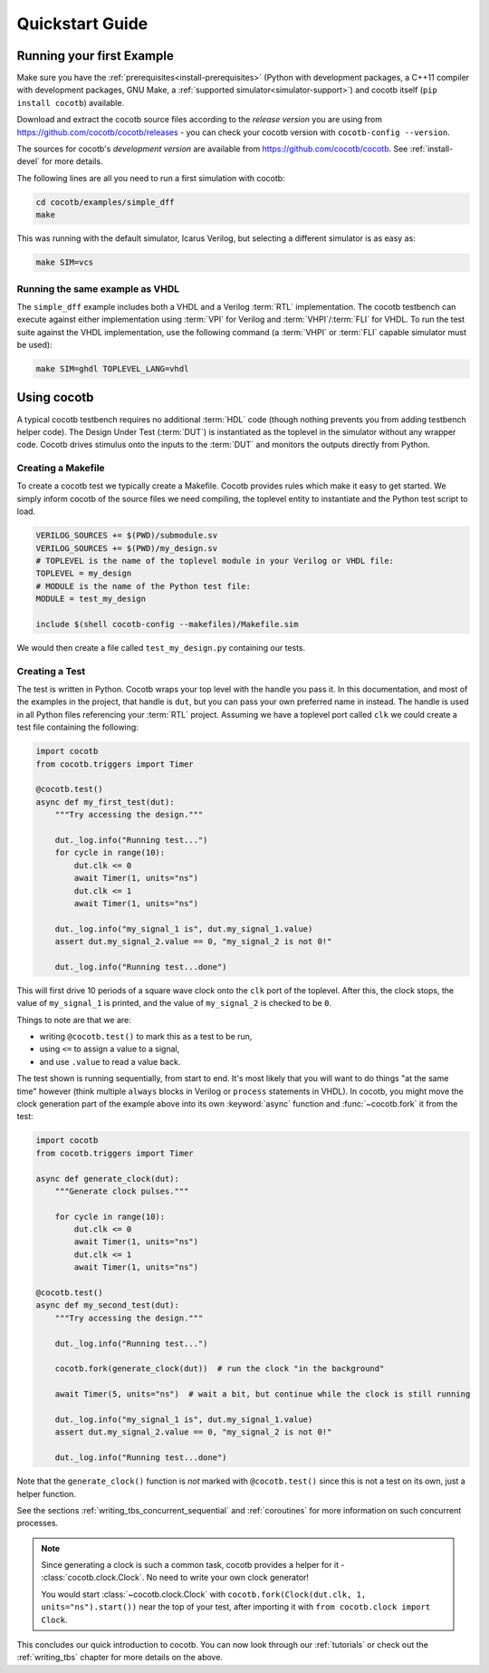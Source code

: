 .. _quickstart:

****************
Quickstart Guide
****************


Running your first Example
==========================

Make sure you have the :ref:`prerequisites<install-prerequisites>`
(Python with development packages, a C++11 compiler with development packages, GNU Make,
a :ref:`supported simulator<simulator-support>`) and cocotb itself (``pip install cocotb``) available.

Download and extract the cocotb source files according to the *release version* you are using from
https://github.com/cocotb/cocotb/releases - you can check your cocotb version with ``cocotb-config --version``.

The sources for cocotb's *development version* are available from https://github.com/cocotb/cocotb.
See :ref:`install-devel` for more details.

The following lines are all you need to run a first simulation with cocotb:

.. code-block:: bash

    cd cocotb/examples/simple_dff
    make

This was running with the default simulator, Icarus Verilog,
but selecting a different simulator is as easy as:

.. code-block:: bash

    make SIM=vcs


Running the same example as VHDL
--------------------------------

The ``simple_dff`` example includes both a VHDL and a Verilog :term:`RTL` implementation.
The cocotb testbench can execute against either implementation using :term:`VPI` for
Verilog and :term:`VHPI`/:term:`FLI` for VHDL.  To run the test suite against the VHDL
implementation, use the following command (a :term:`VHPI` or :term:`FLI` capable simulator must
be used):

.. code-block:: bash

    make SIM=ghdl TOPLEVEL_LANG=vhdl


Using cocotb
============

A typical cocotb testbench requires no additional :term:`HDL` code (though nothing prevents you from adding testbench helper code).
The Design Under Test (:term:`DUT`) is instantiated as the toplevel in the simulator
without any wrapper code.
Cocotb drives stimulus onto the inputs to the :term:`DUT` and monitors the outputs
directly from Python.


Creating a Makefile
-------------------

To create a cocotb test we typically create a Makefile.  Cocotb provides
rules which make it easy to get started.  We simply inform cocotb of the
source files we need compiling, the toplevel entity to instantiate and the
Python test script to load.

.. code-block:: makefile

    VERILOG_SOURCES += $(PWD)/submodule.sv
    VERILOG_SOURCES += $(PWD)/my_design.sv
    # TOPLEVEL is the name of the toplevel module in your Verilog or VHDL file:
    TOPLEVEL = my_design
    # MODULE is the name of the Python test file:
    MODULE = test_my_design

    include $(shell cocotb-config --makefiles)/Makefile.sim

We would then create a file called ``test_my_design.py`` containing our tests.


.. _quickstart_creating_a_test:

Creating a Test
---------------

The test is written in Python. Cocotb wraps your top level with the handle you
pass it. In this documentation, and most of the examples in the project, that
handle is ``dut``, but you can pass your own preferred name in instead. The
handle is used in all Python files referencing your :term:`RTL` project. Assuming we
have a toplevel port called ``clk`` we could create a test file containing the
following:

.. code-block:: python3

    import cocotb
    from cocotb.triggers import Timer

    @cocotb.test()
    async def my_first_test(dut):
        """Try accessing the design."""

        dut._log.info("Running test...")
        for cycle in range(10):
            dut.clk <= 0
            await Timer(1, units="ns")
            dut.clk <= 1
            await Timer(1, units="ns")

        dut._log.info("my_signal_1 is", dut.my_signal_1.value)
        assert dut.my_signal_2.value == 0, "my_signal_2 is not 0!"

        dut._log.info("Running test...done")


This will first drive 10 periods of a square wave clock onto the ``clk`` port of the toplevel.
After this, the clock stops,
the value of ``my_signal_1`` is printed,
and the value of ``my_signal_2`` is checked to be ``0``.

Things to note are that we are:

* writing ``@cocotb.test()`` to mark this as a test to be run,
* using ``<=`` to assign a value to a signal,
* and use ``.value`` to read a value back.

The test shown is running sequentially, from start to end.
It's most likely that you will want to do things "at the same time" however
(think multiple ``always`` blocks in Verilog or ``process`` statements in VHDL).
In cocotb, you might move the clock generation part of the example above into its own
:keyword:`async` function and :func:`~cocotb.fork` it from the test:

.. code-block:: python3

    import cocotb
    from cocotb.triggers import Timer

    async def generate_clock(dut):
        """Generate clock pulses."""

        for cycle in range(10):
            dut.clk <= 0
            await Timer(1, units="ns")
            dut.clk <= 1
            await Timer(1, units="ns")

    @cocotb.test()
    async def my_second_test(dut):
        """Try accessing the design."""

        dut._log.info("Running test...")

        cocotb.fork(generate_clock(dut))  # run the clock "in the background"

        await Timer(5, units="ns")  # wait a bit, but continue while the clock is still running

        dut._log.info("my_signal_1 is", dut.my_signal_1.value)
        assert dut.my_signal_2.value == 0, "my_signal_2 is not 0!"

        dut._log.info("Running test...done")


Note that the ``generate_clock()`` function is *not* marked with ``@cocotb.test()``
since this is not a test on its own, just a helper function.

See the sections :ref:`writing_tbs_concurrent_sequential` and :ref:`coroutines`
for more information on such concurrent processes.

.. note::
   Since generating a clock is such a common task, cocotb provides a helper for it -
   :class:`cocotb.clock.Clock`.
   No need to write your own clock generator!

   You would start :class:`~cocotb.clock.Clock` with
   ``cocotb.fork(Clock(dut.clk, 1, units="ns").start())`` near the top of your test,
   after importing it with ``from cocotb.clock import Clock``.


This concludes our quick introduction to cocotb.
You can now look through our :ref:`tutorials` or check out the
:ref:`writing_tbs` chapter for more details on the above.
